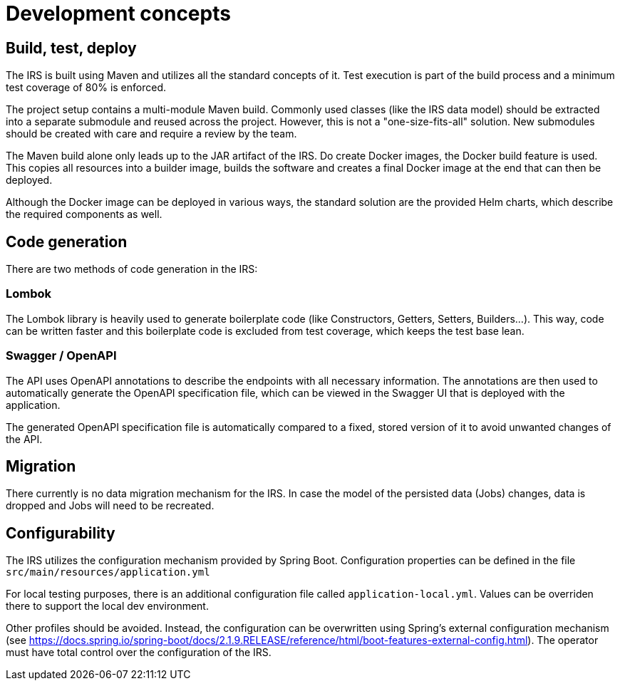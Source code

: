 = Development concepts

== Build, test, deploy
The IRS is built using Maven and utilizes all the standard concepts of it. Test execution is part of the build process and a minimum test coverage of 80% is enforced.

The project setup contains a multi-module Maven build. Commonly used classes (like the IRS data model) should be extracted into a separate submodule and reused across the project. However, this is not a "one-size-fits-all" solution. New submodules should be created with care and require a review by the team.

The Maven build alone only leads up to the JAR artifact of the IRS. Do create Docker images, the Docker build feature is used. This copies all resources into a builder image, builds the software and creates a final Docker image at the end that can then be deployed.

Although the Docker image can be deployed in various ways, the standard solution are the provided Helm charts, which describe the required components as well.

== Code generation
There are two methods of code generation in the IRS:

=== Lombok
The Lombok library is heavily used to generate boilerplate code (like Constructors, Getters, Setters, Builders...).
This way, code can be written faster and this boilerplate code is excluded from test coverage, which keeps the test base lean.

=== Swagger / OpenAPI
The API uses OpenAPI annotations to describe the endpoints with all necessary information. The annotations are then used to automatically generate the OpenAPI specification file, which can be viewed in the Swagger UI that is deployed with the application.

The generated OpenAPI specification file is automatically compared to a fixed, stored version of it to avoid unwanted changes of the API.

== Migration
There currently is no data migration mechanism for the IRS.
In case the model of the persisted data (Jobs) changes, data is dropped and Jobs will need to be recreated.

== Configurability
The IRS utilizes the configuration mechanism provided by Spring Boot. Configuration properties can be defined in the file `+src/main/resources/application.yml+`

For local testing purposes, there is an additional configuration file called `+application-local.yml+`. Values can be overriden there to support the local dev environment.

Other profiles should be avoided. Instead, the configuration can be overwritten using Spring's external configuration mechanism (see https://docs.spring.io/spring-boot/docs/2.1.9.RELEASE/reference/html/boot-features-external-config.html). The operator must have total control over the configuration of the IRS.

